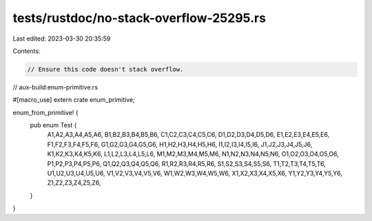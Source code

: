 tests/rustdoc/no-stack-overflow-25295.rs
========================================

Last edited: 2023-03-30 20:35:59

Contents:

.. code-block:: rs

    // Ensure this code doesn't stack overflow.
// aux-build:enum-primitive.rs

#[macro_use] extern crate enum_primitive;

enum_from_primitive! {
    pub enum Test {
        A1,A2,A3,A4,A5,A6,
        B1,B2,B3,B4,B5,B6,
        C1,C2,C3,C4,C5,C6,
        D1,D2,D3,D4,D5,D6,
        E1,E2,E3,E4,E5,E6,
        F1,F2,F3,F4,F5,F6,
        G1,G2,G3,G4,G5,G6,
        H1,H2,H3,H4,H5,H6,
        I1,I2,I3,I4,I5,I6,
        J1,J2,J3,J4,J5,J6,
        K1,K2,K3,K4,K5,K6,
        L1,L2,L3,L4,L5,L6,
        M1,M2,M3,M4,M5,M6,
        N1,N2,N3,N4,N5,N6,
        O1,O2,O3,O4,O5,O6,
        P1,P2,P3,P4,P5,P6,
        Q1,Q2,Q3,Q4,Q5,Q6,
        R1,R2,R3,R4,R5,R6,
        S1,S2,S3,S4,S5,S6,
        T1,T2,T3,T4,T5,T6,
        U1,U2,U3,U4,U5,U6,
        V1,V2,V3,V4,V5,V6,
        W1,W2,W3,W4,W5,W6,
        X1,X2,X3,X4,X5,X6,
        Y1,Y2,Y3,Y4,Y5,Y6,
        Z1,Z2,Z3,Z4,Z5,Z6,
    }
}



